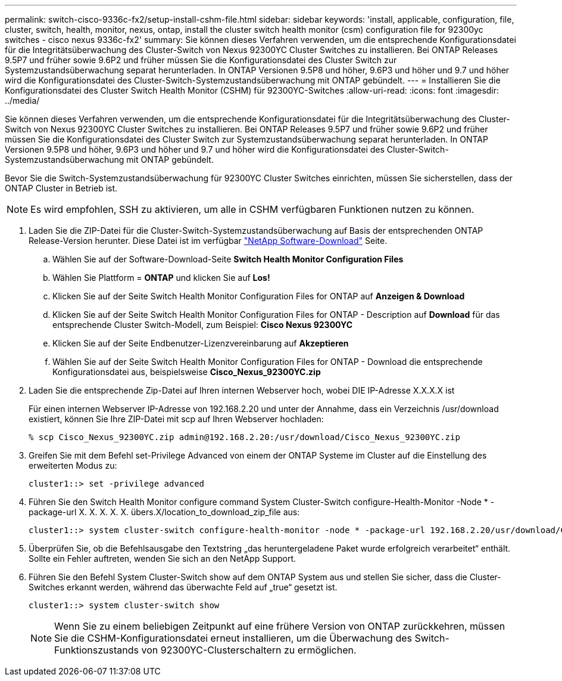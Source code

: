 ---
permalink: switch-cisco-9336c-fx2/setup-install-cshm-file.html 
sidebar: sidebar 
keywords: 'install, applicable, configuration, file, cluster, switch, health, monitor, nexus, ontap, install the cluster switch health monitor (csm) configuration file for 92300yc switches - cisco nexus 9336c-fx2' 
summary: Sie können dieses Verfahren verwenden, um die entsprechende Konfigurationsdatei für die Integritätsüberwachung des Cluster-Switch von Nexus 92300YC Cluster Switches zu installieren. Bei ONTAP Releases 9.5P7 und früher sowie 9.6P2 und früher müssen Sie die Konfigurationsdatei des Cluster Switch zur Systemzustandsüberwachung separat herunterladen. In ONTAP Versionen 9.5P8 und höher, 9.6P3 und höher und 9.7 und höher wird die Konfigurationsdatei des Cluster-Switch-Systemzustandsüberwachung mit ONTAP gebündelt. 
---
= Installieren Sie die Konfigurationsdatei des Cluster Switch Health Monitor (CSHM) für 92300YC-Switches
:allow-uri-read: 
:icons: font
:imagesdir: ../media/


[role="lead"]
Sie können dieses Verfahren verwenden, um die entsprechende Konfigurationsdatei für die Integritätsüberwachung des Cluster-Switch von Nexus 92300YC Cluster Switches zu installieren. Bei ONTAP Releases 9.5P7 und früher sowie 9.6P2 und früher müssen Sie die Konfigurationsdatei des Cluster Switch zur Systemzustandsüberwachung separat herunterladen. In ONTAP Versionen 9.5P8 und höher, 9.6P3 und höher und 9.7 und höher wird die Konfigurationsdatei des Cluster-Switch-Systemzustandsüberwachung mit ONTAP gebündelt.

Bevor Sie die Switch-Systemzustandsüberwachung für 92300YC Cluster Switches einrichten, müssen Sie sicherstellen, dass der ONTAP Cluster in Betrieb ist.


NOTE: Es wird empfohlen, SSH zu aktivieren, um alle in CSHM verfügbaren Funktionen nutzen zu können.

. Laden Sie die ZIP-Datei für die Cluster-Switch-Systemzustandsüberwachung auf Basis der entsprechenden ONTAP Release-Version herunter. Diese Datei ist im verfügbar https://mysupport.netapp.com/NOW/cgi-bin/software/["NetApp Software-Download"^] Seite.
+
.. Wählen Sie auf der Software-Download-Seite *Switch Health Monitor Configuration Files*
.. Wählen Sie Plattform = *ONTAP* und klicken Sie auf *Los!*
.. Klicken Sie auf der Seite Switch Health Monitor Configuration Files for ONTAP auf *Anzeigen & Download*
.. Klicken Sie auf der Seite Switch Health Monitor Configuration Files for ONTAP - Description auf *Download* für das entsprechende Cluster Switch-Modell, zum Beispiel: *Cisco Nexus 92300YC*
.. Klicken Sie auf der Seite Endbenutzer-Lizenzvereinbarung auf *Akzeptieren*
.. Wählen Sie auf der Seite Switch Health Monitor Configuration Files for ONTAP - Download die entsprechende Konfigurationsdatei aus, beispielsweise *Cisco_Nexus_92300YC.zip*


. Laden Sie die entsprechende Zip-Datei auf Ihren internen Webserver hoch, wobei DIE IP-Adresse X.X.X.X ist
+
Für einen internen Webserver IP-Adresse von 192.168.2.20 und unter der Annahme, dass ein Verzeichnis /usr/download existiert, können Sie Ihre ZIP-Datei mit scp auf Ihren Webserver hochladen:

+
[listing]
----
% scp Cisco_Nexus_92300YC.zip admin@192.168.2.20:/usr/download/Cisco_Nexus_92300YC.zip
----
. Greifen Sie mit dem Befehl set-Privilege Advanced von einem der ONTAP Systeme im Cluster auf die Einstellung des erweiterten Modus zu:
+
[listing]
----
cluster1::> set -privilege advanced
----
. Führen Sie den Switch Health Monitor configure command System Cluster-Switch configure-Health-Monitor -Node * -package-url X. X. X. X. X. übers.X/location_to_download_zip_file aus:
+
[listing]
----
cluster1::> system cluster-switch configure-health-monitor -node * -package-url 192.168.2.20/usr/download/Cisco_Nexus_92300YC.zip
----
. Überprüfen Sie, ob die Befehlsausgabe den Textstring „das heruntergeladene Paket wurde erfolgreich verarbeitet“ enthält. Sollte ein Fehler auftreten, wenden Sie sich an den NetApp Support.
. Führen Sie den Befehl System Cluster-Switch show auf dem ONTAP System aus und stellen Sie sicher, dass die Cluster-Switches erkannt werden, während das überwachte Feld auf „true“ gesetzt ist.
+
[listing]
----
cluster1::> system cluster-switch show
----
+

NOTE: Wenn Sie zu einem beliebigen Zeitpunkt auf eine frühere Version von ONTAP zurückkehren, müssen Sie die CSHM-Konfigurationsdatei erneut installieren, um die Überwachung des Switch-Funktionszustands von 92300YC-Clusterschaltern zu ermöglichen.


